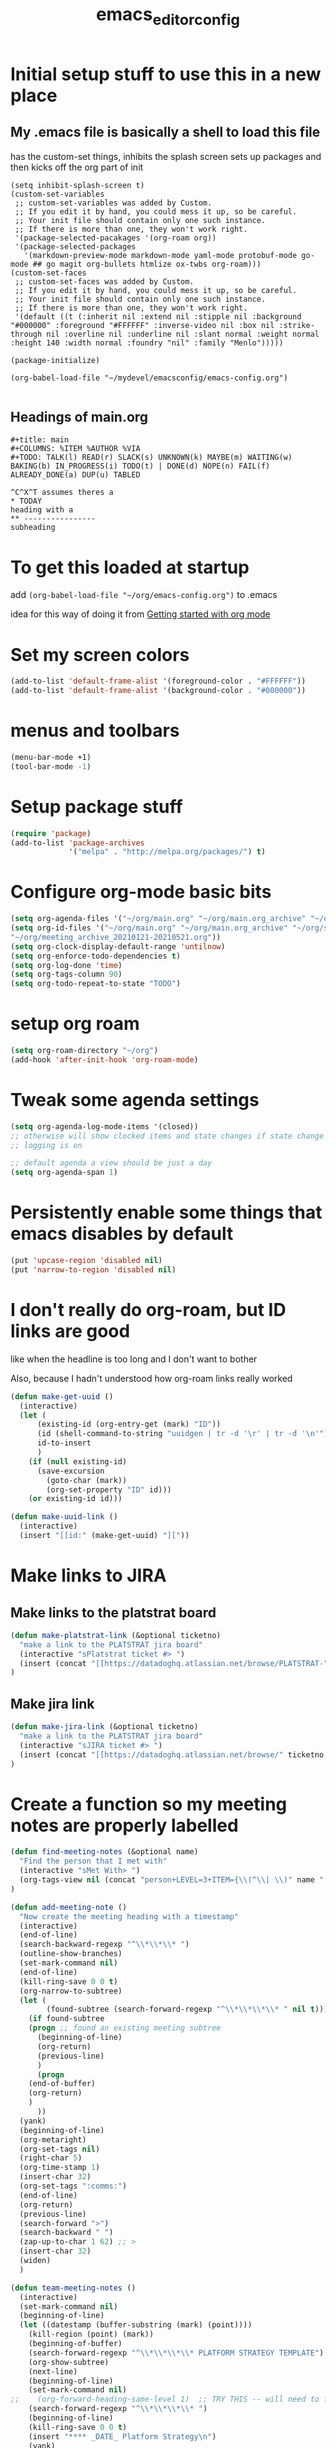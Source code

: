 #+title: emacs_editor_config
* Initial setup stuff to use this in a new place
** My .emacs file is basically a shell to load this file
has the custom-set things, inhibits the splash screen
sets up packages and then kicks off the org part of init
#+begin_src
(setq inhibit-splash-screen t)
(custom-set-variables
 ;; custom-set-variables was added by Custom.
 ;; If you edit it by hand, you could mess it up, so be careful.
 ;; Your init file should contain only one such instance.
 ;; If there is more than one, they won't work right.
 '(package-selected-pacakages '(org-roam org))
 '(package-selected-packages
   '(markdown-preview-mode markdown-mode yaml-mode protobuf-mode go-mode ## go magit org-bullets htmlize ox-twbs org-roam)))
(custom-set-faces
 ;; custom-set-faces was added by Custom.
 ;; If you edit it by hand, you could mess it up, so be careful.
 ;; Your init file should contain only one such instance.
 ;; If there is more than one, they won't work right.
 '(default ((t (:inherit nil :extend nil :stipple nil :background "#000000" :foreground "#FFFFFF" :inverse-video nil :box nil :strike-through nil :overline nil :underline nil :slant normal :weight normal :height 140 :width normal :foundry "nil" :family "Menlo")))))

(package-initialize)

(org-babel-load-file "~/mydevel/emacsconfig/emacs-config.org")

#+end_src
** Headings of main.org
#+begin_src 
  #+title: main
  #+COLUMNS: %ITEM %AUTHOR %VIA
  #+TODO: TALK(l) READ(r) SLACK(s) UNKNOWN(k) MAYBE(m) WAITING(w) BAKING(b) IN_PROGRESS(i) TODO(t) | DONE(d) NOPE(n) FAIL(f) ALREADY_DONE(a) DUP(u) TABLED

  ^C^X^T assumes theres a 
  * TODAY
  heading with a 
  ** ---------------- 
  subheading 
#+end_src
* To get this loaded at startup 
add =(org-babel-load-file "~/org/emacs-config.org")= to .emacs

idea for this way of doing it from [[https://www.youtube.com/watch?app=desktop&v=SzA2YODtgK4][Getting started with org mode]]

* Set my screen colors
#+begin_src emacs-lisp
(add-to-list 'default-frame-alist '(foreground-color . "#FFFFFF"))
(add-to-list 'default-frame-alist '(background-color . "#000000"))
#+end_src

* menus and toolbars
#+begin_src emacs-lisp
(menu-bar-mode +1)
(tool-bar-mode -1)
#+end_src

* Setup package stuff
#+begin_src emacs-lisp
(require 'package)
(add-to-list 'package-archives
             '("melpa" . "http://melpa.org/packages/") t)
#+end_src

* Configure org-mode basic bits
#+begin_src emacs-lisp
(setq org-agenda-files '("~/org/main.org" "~/org/main.org_archive" "~/org/someday.org" "~/org/someday.org_archive"))
(setq org-id-files '("~/org/main.org" "~/org/main.org_archive" "~/org/someday.org" "~/org/someday.org_archive" "~/org/rip.org" "~/org/main.org_archive_20210119-20210521" "~/org/main.org_archive_20210522-20211022" "~/org/slips.org"
"~/org/meeting_archive_20210121-20210521.org"))
(setq org-clock-display-default-range 'untilnow)
(setq org-enforce-todo-dependencies t)
(setq org-log-done 'time)
(setq org-tags-column 90)
(setq org-todo-repeat-to-state "TODO") 
#+end_src

* setup org roam
#+begin_src emacs-lisp
(setq org-roam-directory "~/org")
(add-hook 'after-init-hook 'org-roam-mode)
#+end_src

* Tweak some agenda settings
#+begin_src emacs-lisp
(setq org-agenda-log-mode-items '(closed)) 
;; otherwise will show clocked items and state changes if state change
;; logging is on

;; default agenda a view should be just a day
(setq org-agenda-span 1)
#+end_src

* Persistently enable some things that emacs disables by default
#+begin_src emacs-lisp
(put 'upcase-region 'disabled nil)
(put 'narrow-to-region 'disabled nil)
#+end_src

* I don't really do org-roam, but ID links are good
like when the headline is too long and I don't want to bother

Also, because I hadn't understood how org-roam links really worked
#+begin_src emacs-lisp
(defun make-get-uuid ()
  (interactive)
  (let (
	  (existing-id (org-entry-get (mark) "ID"))
	  (id (shell-command-to-string "uuidgen | tr -d '\r' | tr -d '\n'"))
	  id-to-insert
	  )
    (if (null existing-id)
	  (save-excursion
	    (goto-char (mark))
	    (org-set-property "ID" id)))
    (or existing-id id)))

(defun make-uuid-link ()
  (interactive)
  (insert "[[id:" (make-get-uuid) "]["))
#+end_src

* Make links to JIRA
** Make links to the platstrat board
#+begin_src emacs-lisp
(defun make-platstrat-link (&optional ticketno)
  "make a link to the PLATSTRAT jira board"
  (interactive "sPlatstrat ticket #> ")
  (insert (concat "[[https://datadoghq.atlassian.net/browse/PLATSTRAT-" ticketno "][PLATSTRAT-" ticketno "]]"))
)
#+end_src

#+RESULTS:
: make-platstrat-link

** Make jira link
#+begin_src emacs-lisp
(defun make-jira-link (&optional ticketno)
  "make a link to the PLATSTRAT jira board"
  (interactive "sJIRA ticket #> ")
  (insert (concat "[[https://datadoghq.atlassian.net/browse/" ticketno "][" ticketno "]]"))
)
#+end_src

#+RESULTS:
: make-jira-link

* Create a function so my meeting notes are properly labelled
#+begin_src emacs-lisp
(defun find-meeting-notes (&optional name)
  "Find the person that I met with"
  (interactive "sMet With> ")
  (org-tags-view nil (concat "person+LEVEL=3+ITEM={\\(^\\| \\)" name ".*$}"))
)

(defun add-meeting-note ()
  "Now create the meeting heading with a timestamp"
  (interactive)
  (end-of-line)
  (search-backward-regexp "^\\*\\*\\* ")
  (outline-show-branches)
  (set-mark-command nil)
  (end-of-line)
  (kill-ring-save 0 0 t)
  (org-narrow-to-subtree)
  (let (
        (found-subtree (search-forward-regexp "^\\*\\*\\*\\* " nil t)))
    (if found-subtree
	(progn ;; found an existing meeting subtree
	  (beginning-of-line)
	  (org-return)
	  (previous-line)
	  )
      (progn
	(end-of-buffer)
	(org-return)
	)
      ))
  (yank)
  (beginning-of-line)
  (org-metaright)
  (org-set-tags nil)
  (right-char 5)
  (org-time-stamp 1)
  (insert-char 32)
  (org-set-tags ":comms:")
  (end-of-line)
  (org-return)
  (previous-line)
  (search-forward ">")
  (search-backward " ")
  (zap-up-to-char 1 62) ;; >
  (insert-char 32)
  (widen)
  )

(defun team-meeting-notes ()
  (interactive)
  (set-mark-command nil)
  (beginning-of-line)
  (let ((datestamp (buffer-substring (mark) (point))))
    (kill-region (point) (mark))
    (beginning-of-buffer)
    (search-forward-regexp "^\\*\\*\\*\\* PLATFORM STRATEGY TEMPLATE")
    (org-show-subtree)
    (next-line)
    (beginning-of-line)
    (set-mark-command nil)
;;    (org-forward-heading-same-level 1)  ;; TRY THIS -- will need to futz if I do this
    (search-forward-regexp "^\\*\\*\\*\\* ")
    (beginning-of-line)
    (kill-ring-save 0 0 t)
    (insert "**** _DATE_ Platform Strategy\n")
    (yank)
    (set-mark-command nil)
    (search-backward "**** _DATE_ Platform Strategy")
    (search-forward-regexp "^\\*\\*\\*\\* ") 
    (narrow-to-region (mark) (point))
    (replace-string "_DATE_" datestamp)
    (widen)
    (search-backward-regexp "^\\*\\*\\*\\* PLATFORM STRATEGY TEMPLATE")
    (org-flag-subtree 'outline)
    (org-align-tags t)
    (next-line)
  )
)
#+end_src

#+RESULTS:
: team-meeting-notes

**** PLATFORM STRATEGY TEMPLATE                                                           :comms:
***** Platform Strategy Standup Me _DATE_                                                 :me:
***** Platform Strategy Standup This person _DATE_                                        :team_this_persos:
***** Platform Strategy Standup John Smith _DATE_                                         :team_john_smith:
***** Platform Strategy Standup Foobar _DATE_                                             :team_foobar:
**** <2021-11-18 Thu> Platform Strategy                                                   :comms:


#+RESULTS:
: add-meeting-note

* So babel will be able to run stuff

#+begin_src emacs-lisp
(org-babel-do-load-languages
 'org-babel-load-languages
 '((shell . t)(python . t)))
#+end_src

#+RESULTS:

* Make for pretty org bullets (needs the org-bullets package installed)
Also adds linewrap for long lines
(mostly needed when I read RSS feeds, but width scrolling sucks)
#+begin_src emacs-lisp
;; needs org-bullets package
(add-hook 'org-mode-hook
	  (lambda () (org-bullets-mode t) (visual-line-mode)))
#+end_src

* So we can export json
#+begin_src emacs-lisp
(require 'ox-json)
#+end_src

* source code highlighting in exported HTML (needs htmlize to be installed)
#+begin_src emacs-lisp
(require 'htmlize)
#+end_src

#+RESULTS:
: htmlize

* A "reset" to what I want to normally see
#+begin_src emacs-lisp
(defun go-to-today ()
  (interactive)
  (switch-to-buffer "main.org")  
  (widen)
  (org-global-cycle 1)
  (beginning-of-buffer)
  (search-forward "* In My Face")
  (outline-show-children 1)
  (search-forward "* TODAY")
  (outline-show-children 1)
  (next-line)
  )
#+end_src

#+RESULTS:
: go-to-today

* To export Google calendar
#+begin_quote
1. On your computer, open Google Calendar. You can't export events
   from the Google Calendar app.
2. On the left side of the page, find the "My calendars"
   section. You might need to click to expand it.
3. Point to the calendar you want to export, click More Moreand then
   Settings and sharing.
4. Under "Calendar settings," click Export calendar.
5. An ICS file of your events will start to download.
#+end_quote

* Exclude some tags from recursive inheritance
#+begin_src emacs-lisp
(setq org-tags-exclude-from-inheritance '("mentee" "dd_source"))
#+end_src

#+RESULTS:
| mentee |
* Open up main.org
#+begin_src emacs-lisp
(find-file "~/org/main.org")
#+end_src

* custom agenda commands
#+begin_src emacs-lisp
(load-library "org-agenda")
#+end_src
** The more detailed what did I do
#+begin_src emacs-lisp
(load-library "org-agenda")
(setq my-org-agenda-batch-view
      '("F" "Full view"
	agenda ""
	((org-agenda-span 1)
	 (org-agenda-files '("~/org/main.org" "~/org/main.org_archive"
			     "~/org/someday.org" "~/org/someday.org_archive"))
	 (org-agenda-start-with-log-mode '(closed clock state))
	 (org-agenda-archives-mode 'files))))
#+end_src


** Comms review
#+begin_src emacs-lisp
(setq my-org-agenda-comms-view
      '("r" "Review View"
	agenda ""
	((org-agenda-span 14)
	 (org-agenda-files '("~/org/main.org" "~/org/main.org_archive"
			     "~/org/someday.org" "~/org/someday.org_archive"))
	 (org-agenda-filter-apply (list "+comms"))
	 (org-agenda-tag-filter-preset (list "+comms"))
	 (org-occur-case-fold-search nil)
	 (org-agenda-archives-mode 'files))))
#+end_src
** Captured Docs Last Two Weeks
#+begin_src emacs-lisp
(setq my-org-agenda-docs-fortnight
      '("d" "docs in last fortnight"
	tags "CAPTURED>=\"<-2w\>\""))
#+end_src
** Find docs by Author/via/either/title

#+begin_src emacs-lisp
(defun find-docs-by-title (&optional name)
  "Find docs by title"
  (interactive "sTitle> ")
  (org-tags-view nil (concat "ITEM={" name "}+CAPTURED={.}"))
)

(defun find-docs-by-author (&optional name)
  "Find docs by author - caveat last 4 weeks"
  (interactive "sAuthor> ")
  (org-tags-view nil (concat "CAPTURED>=\"<-4w\>\"+AUTHOR={" name "}"))
)
(defun find-docs-by-via (&optional name)
  "Find docs gotten via... - caveat last 4 weeks"
  (interactive "sVia> ")
  (org-tags-view nil (concat "CAPTURED>=\"<-4w\>\"+VIA={" name "}"))
)
(defun find-docs-by-person (&optional name)
  "Find docs by author or via  - caveat last 4 weeks"
  (interactive "sPerson> ")
  (org-tags-view nil (concat "CAPTURED>=\"<-4w\>\"+VIA={" name "}|" "CAPTURED>=\"<-4w\>\"+AUTHOR={" name "}"))
)
#+end_src

** Set the list
#+begin_src emacs-lisp
(setq org-agenda-custom-commands (list my-org-agenda-batch-view my-org-agenda-comms-view my-org-agenda-docs-fortnight)) 
#+end_src

* Keep org from getting crazy with indentation
#+begin_src emacs-lisp
(setq org-adapt-indentation nil)
(setq org-src-preserve-indentation t)
#+end_src
* Change heading continuation
#+begin_src emacs-lisp
(setq org-ellipsis "⏎")
#+end_src

* My capture mode
#+begin_src emacs-lisp
(defun my-org-capture ()
  (interactive)
  (switch-to-buffer "main.org")
  (if (null (get-buffer "main.org<capture>"))
    (progn
	(clone-indirect-buffer-other-window "main.org<capture>" t)
  (switch-to-buffer "main.org<capture>")
  (beginning-of-buffer)
  (search-forward "* TODAY")
  (org-show-children)
  (search-forward "** -- Dumping ground")
  (previous-line)
  (beginning-of-line)
  (set-mark-command nil)
  (next-line)
  (next-line)
  (end-of-line)
  (org-return)
  (narrow-to-region (mark) (point))
  )
  (switch-to-buffer "main.org<capture>")))  
#+end_src

#+RESULTS:
: my-org-capture

* Grep in org
#+begin_src emacs-lisp
(defun my-org-grep (thing)
  (interactive "MSearch main org for:")
  (grep (concat "grep -i -n " thing " ~/org/main.org ~/org/main.org_archive ~/org/someday.org ~/org/someday.org_archive")))
  
#+end_src
  
* Make it so I can enter dates the way I write them

I write them like 83-9 for 8:30-9:00
or 13-3 for 13:00-13:30
#+begin_src emacs-lisp
(defun my-date-fixit-get-hour (s)
  "Given something like 8-3 or 123-13 as S, find the hour (8 and 12 respectively) and return it.
   Also used for the post dash part of parsing in some cases"
  (let ((first_one (substring s 0 1)))
    (cond
     ((string= "8" first_one) first_one)
     ((string= "9" first_one) first_one)
     (t (substring s 0 2)))
    ))

(defun my-date-fixit-get-minute (s hour)
  "Given the HOUR it found and the characters (S) following the hour it found, return a list of 
   (MINUTES, CHARS_CONSUMED)"
  (let
      ((min_candidate (substring s (length hour)))
       )
    (cond
     ((= 0 (length min_candidate))
      (list (concat ":" "00") 0))
     ((string= "-" (substring min_candidate 0 1))
      (list (concat ":" "00") 0))
     ((= 1 (length min_candidate))
      (list (concat ":" min_candidate "0") 1))
     ((string= "-" (substring min_candidate 1 2))
      (list (concat ":" (substring min_candidate 0 1) "0") 1))
     (t
      (list (concat ":" (substring min_candidate 0 2)) 2)))))


(defun my-date-fixit (d)
  "Given a string in D like 13-14 or 123-13, return 13:00-14:00, 12:30-13:00 respectively. The code
   assumes that the second time range never happens during the 3am hour"
  (letrec (
	   (from_hour (my-date-fixit-get-hour d))
	   (from_minute (my-date-fixit-get-minute d from_hour))
	   (after_minute (substring d (+ (length from_hour) (cadr from_minute))))
	   (after_dash (substring after_minute 1))
	   (to_hour (if (string= "3" after_dash) (concat from_hour ":30")
		      (if (string= "45" after_dash) (concat from_hour ":45")
			(my-date-fixit-get-hour after_dash))))
	   (to_minute  (if (string= "3" after_dash) (list "" t)
			 (if (string= "45" after_dash) (list "" t) 
			   (my-date-fixit-get-minute after_dash to_hour)))))
    
    (concat "" from_hour (car from_minute) "-" to_hour (car to_minute))
    ))

(defun set-meeting-time ()
  "Given a timestamp that looks like this: <2021-04-22 Thu 133-14> where point is at least before the >,
   convert the 133-14 to 13:30-14:00"
  (interactive)
  (search-forward ">")
  (left-char)
  (set-mark (point))
  (search-backward " ")
  (right-char)
  
  (let ((date_info (buffer-substring (mark) (point))))
    (kill-region (point) (mark))
    (insert (my-date-fixit date_info)))
  (next-line)
  )

;; test to make sure things work after I twiddle the code
(list
 (list 'from_hour (my-date-fixit-get-hour "83-9"))
 (list 'from_minute (my-date-fixit-get-minute "83-9" "8"))
 (list 'after_minute (substring "83-9" (+ 1 1)))
 (list 'after_dash (substring "-9" 1))
 (list 'to_hour (if (string= "3" "9") (concat from_hour ":30")
		  (my-date-fixit-get-hour "9")))
 (list 'result (my-date-fixit "83-9"))
 (list 'misc (my-date-fixit "13-14") (my-date-fixit "133-14")
       (my-date-fixit "13-3"))
 (list 'do-45 (my-date-fixit "13-45"))
 )
#+end_src

#+RESULTS:
| from_hour    |           8 |             |             |
| from_minute  |     (:30 1) |             |             |
| after_minute |          -9 |             |             |
| after_dash   |           9 |             |             |
| to_hour      |           9 |             |             |
| result       |   8:30-9:00 |             |             |
| misc         | 13:00-14:00 | 13:30-14:00 | 13:00-13:30 |
| do-45        | 13:00-13:45 |             |             |

** what it should look like
| from_hour    |           8 |             |             |
| from_minute  |     (:30 1) |             |             |
| after_minute |          -9 |             |             |
| after_dash   |           9 |             |             |
| to_hour      |           9 |             |             |
| result       |   8:30-9:00 |             |             |
| misc         | 13:00-14:00 | 13:30-14:00 | 13:00-13:30 |
| do-45        | 13:00-13:45 |             |             |

* setup process to save all org files and commit to git
#+begin_src emacs-lisp
(defun save-org ()
  (interactive)
  (org-save-all-org-buffers)
  (save-some-buffers t)
  (shell-command "cd ~/org ; ./oc"))
#+end_src

* Note a doc link with a READ

#+begin_src emacs-lisp
(defun make-doc-read-item (&optional title author via)
  (interactive "stitle: 
sauthor: 
svia: ")
  (beginning-of-line)
  (insert "** READ 
")
  (previous-line)
  (beginning-of-line)
  (right-char 8)
  (if (not (or (null title) (string= "" title)))
      (progn
	(insert (concat title ""))
	(org-set-property "TITLE" title)))
  (org-set-property "CAPTURED"  (format-time-string "[%Y-%m-%d %a %H:%M]" (current-time)))
  (org-set-property "CATEGORY" "captured")
  (if (not (or (null author) (string= "" author)))
      (org-set-property "AUTHOR" author))
  (if (not (or (null via) (string= "" via)))
      (org-set-property "VIA" via))
  (org-cycle) 
  )
#+end_src

#+RESULTS:
: make-doc-read-item

* Take a non-bulletted todo from a note and drop it in capture
If with prefix arg == 4 (i.e. ^u), it will copy the region, rather
than copying the current line

#+begin_src emacs-lisp
(defun to-my-capture (&optional arg)
  (interactive "p")
  (let ((bufname (buffer-name))
	(uuid))
    (if (not (= arg 4))
      (progn
        (beginning-of-line)
        (set-mark (point))
        (end-of-line)
	(setq uuid (make-get-uuid))
	)
      (progn
	(save-excursion
	  (set-mark (min (point) (mark)))
	  (setq uuid (make-get-uuid))
	  )))
    (kill-ring-save (point) (mark))
    (my-org-capture)
    (end-of-buffer)
    (org-return)
    (set-mark-command nil)
    (insert "** ")
    (yank)
    (pop-to-mark-command)
    (set-mark-command nil)
    (right-char 5) ;; go past TODO or READ
    ;; if it's not todo, go back to the beginning of the line
    (let ((keyword (buffer-substring (mark) (point))))
      (if (not (string= "TODO " keyword))
	  (left-char 5))
      ;; make a uuid link to cover the rest
      (insert "[[id:" uuid "][")
      (end-of-line)
      (insert "]]"))
    (switch-to-buffer bufname)))
#+end_src

#+RESULTS:
: to-my-capture

* Go to SCHEDULED, pop it open and make a TODO line below
#+begin_src emacs-lisp
(defun go-to-scheduled ()
 (interactive)
 (beginning-of-buffer)
 (search-forward "* SCHEDULED")
 (outline-show-children 1)
 (next-line)
 (beginning-of-line))

(defun add-scheduled ()
 (interactive)
 (go-to-scheduled)
 (insert "\n")
 (previous-line)
 (insert "** TODO \nSCHEDULED:")
 (previous-line)
 (end-of-line)
)
#+end_src

#+RESULTS:
: add-scheduled

* All keybindings
#+begin_src emacs-lisp
(define-key org-mode-map (kbd "C-c C-x u") 'make-uuid-link)
(define-key org-mode-map (kbd "C-c C-x m") 'add-meeting-note)
(define-key org-mode-map (kbd "C-c C-x C-m") 'find-meeting-notes)
(define-key org-mode-map (kbd "C-c C-x C-t") 'go-to-today)
(define-key org-mode-map (kbd "C-c C-x t") 'to-my-capture)
;; binds over top of org-columns existing binding
(define-key org-mode-map (kbd "C-c C-x C-c") 'my-org-capture)
(define-key org-mode-map (kbd "C-c C-x C-s") 'save-org)
(define-key org-mode-map (kbd "C-c C-x C-g") 'my-org-grep)
(define-key org-mode-map (kbd "C-c C-x r") 'make-doc-read-item)
(define-key org-mode-map (kbd "C-c C-x q") 'go-to-scheduled)
(define-key org-mode-map (kbd "C-c C-x C-q") 'add-scheduled)
(define-key org-mode-map (kbd "C-c C-x x") 'set-meeting-time)
(define-key org-mode-map (kbd "C-c C-x C-p") 'team-meeting-notes)
(define-key org-mode-map (kbd "C-c p") 'make-platstrat-link)
(define-key org-mode-map (kbd "C-c j") 'make-jira-link)
#+end_src

#+RESULTS:
: set-meeting-time

